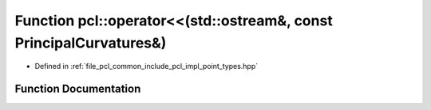 .. _exhale_function_namespacepcl_1a2458afa4cdfef33ff38dace1ad221e73:

Function pcl::operator<<(std::ostream&, const PrincipalCurvatures&)
===================================================================

- Defined in :ref:`file_pcl_common_include_pcl_impl_point_types.hpp`


Function Documentation
----------------------


.. doxygenfunction:: pcl::operator<<(std::ostream&, const PrincipalCurvatures&)
